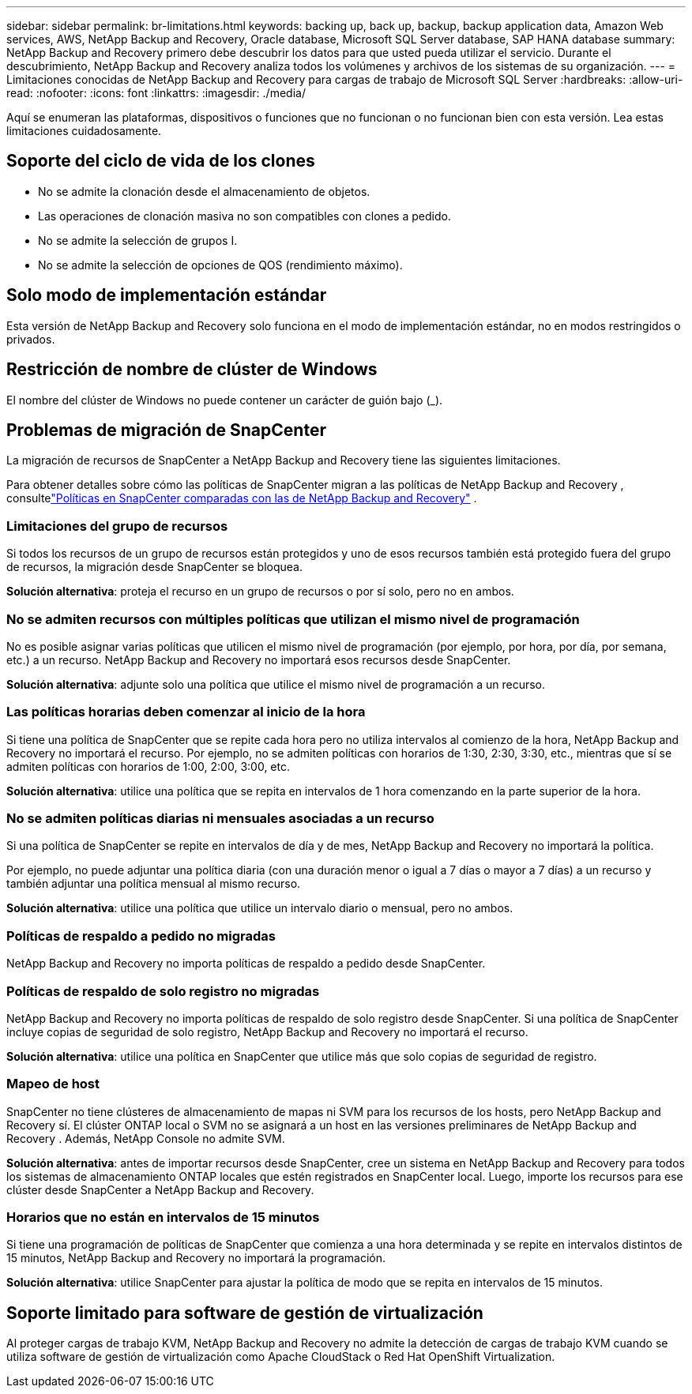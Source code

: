 ---
sidebar: sidebar 
permalink: br-limitations.html 
keywords: backing up, back up, backup, backup application data, Amazon Web services, AWS, NetApp Backup and Recovery, Oracle database, Microsoft SQL Server database, SAP HANA database 
summary: NetApp Backup and Recovery primero debe descubrir los datos para que usted pueda utilizar el servicio.  Durante el descubrimiento, NetApp Backup and Recovery analiza todos los volúmenes y archivos de los sistemas de su organización. 
---
= Limitaciones conocidas de NetApp Backup and Recovery para cargas de trabajo de Microsoft SQL Server
:hardbreaks:
:allow-uri-read: 
:nofooter: 
:icons: font
:linkattrs: 
:imagesdir: ./media/


[role="lead"]
Aquí se enumeran las plataformas, dispositivos o funciones que no funcionan o no funcionan bien con esta versión.  Lea estas limitaciones cuidadosamente.



== Soporte del ciclo de vida de los clones

* No se admite la clonación desde el almacenamiento de objetos.
* Las operaciones de clonación masiva no son compatibles con clones a pedido.
* No se admite la selección de grupos I.
* No se admite la selección de opciones de QOS (rendimiento máximo).




== Solo modo de implementación estándar

Esta versión de NetApp Backup and Recovery solo funciona en el modo de implementación estándar, no en modos restringidos o privados.



== Restricción de nombre de clúster de Windows

El nombre del clúster de Windows no puede contener un carácter de guión bajo (_).



== Problemas de migración de SnapCenter

La migración de recursos de SnapCenter a NetApp Backup and Recovery tiene las siguientes limitaciones.

Para obtener detalles sobre cómo las políticas de SnapCenter migran a las políticas de NetApp Backup and Recovery , consultelink:reference-policy-differences-snapcenter.html["Políticas en SnapCenter comparadas con las de NetApp Backup and Recovery"] .



=== Limitaciones del grupo de recursos

Si todos los recursos de un grupo de recursos están protegidos y uno de esos recursos también está protegido fuera del grupo de recursos, la migración desde SnapCenter se bloquea.

*Solución alternativa*: proteja el recurso en un grupo de recursos o por sí solo, pero no en ambos.



=== No se admiten recursos con múltiples políticas que utilizan el mismo nivel de programación

No es posible asignar varias políticas que utilicen el mismo nivel de programación (por ejemplo, por hora, por día, por semana, etc.) a un recurso.  NetApp Backup and Recovery no importará esos recursos desde SnapCenter.

*Solución alternativa*: adjunte solo una política que utilice el mismo nivel de programación a un recurso.



=== Las políticas horarias deben comenzar al inicio de la hora

Si tiene una política de SnapCenter que se repite cada hora pero no utiliza intervalos al comienzo de la hora, NetApp Backup and Recovery no importará el recurso.  Por ejemplo, no se admiten políticas con horarios de 1:30, 2:30, 3:30, etc., mientras que sí se admiten políticas con horarios de 1:00, 2:00, 3:00, etc.

*Solución alternativa*: utilice una política que se repita en intervalos de 1 hora comenzando en la parte superior de la hora.



=== No se admiten políticas diarias ni mensuales asociadas a un recurso

Si una política de SnapCenter se repite en intervalos de día y de mes, NetApp Backup and Recovery no importará la política.

Por ejemplo, no puede adjuntar una política diaria (con una duración menor o igual a 7 días o mayor a 7 días) a un recurso y también adjuntar una política mensual al mismo recurso.

*Solución alternativa*: utilice una política que utilice un intervalo diario o mensual, pero no ambos.



=== Políticas de respaldo a pedido no migradas

NetApp Backup and Recovery no importa políticas de respaldo a pedido desde SnapCenter.



=== Políticas de respaldo de solo registro no migradas

NetApp Backup and Recovery no importa políticas de respaldo de solo registro desde SnapCenter.  Si una política de SnapCenter incluye copias de seguridad de solo registro, NetApp Backup and Recovery no importará el recurso.

*Solución alternativa*: utilice una política en SnapCenter que utilice más que solo copias de seguridad de registro.



=== Mapeo de host

SnapCenter no tiene clústeres de almacenamiento de mapas ni SVM para los recursos de los hosts, pero NetApp Backup and Recovery sí.  El clúster ONTAP local o SVM no se asignará a un host en las versiones preliminares de NetApp Backup and Recovery .  Además, NetApp Console no admite SVM.

*Solución alternativa*: antes de importar recursos desde SnapCenter, cree un sistema en NetApp Backup and Recovery para todos los sistemas de almacenamiento ONTAP locales que estén registrados en SnapCenter local.  Luego, importe los recursos para ese clúster desde SnapCenter a NetApp Backup and Recovery.



=== Horarios que no están en intervalos de 15 minutos

Si tiene una programación de políticas de SnapCenter que comienza a una hora determinada y se repite en intervalos distintos de 15 minutos, NetApp Backup and Recovery no importará la programación.

*Solución alternativa*: utilice SnapCenter para ajustar la política de modo que se repita en intervalos de 15 minutos.



== Soporte limitado para software de gestión de virtualización

Al proteger cargas de trabajo KVM, NetApp Backup and Recovery no admite la detección de cargas de trabajo KVM cuando se utiliza software de gestión de virtualización como Apache CloudStack o Red Hat OpenShift Virtualization.
